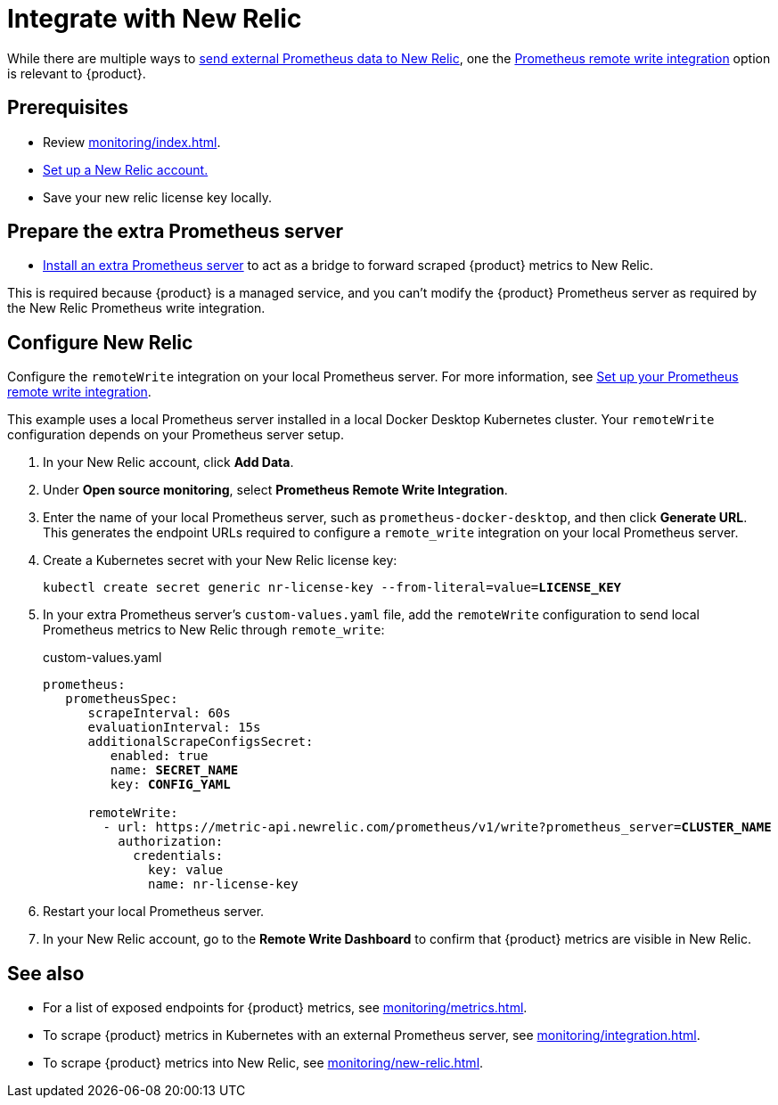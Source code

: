 = Integrate with New Relic

While there are multiple ways to https://docs.newrelic.com/docs/infrastructure/prometheus-integrations/get-started/send-prometheus-metric-data-new-relic[send external Prometheus data to New Relic], one the https://docs.newrelic.com/docs/infrastructure/prometheus-integrations/get-started/send-prometheus-metric-data-new-relic/#remote-write[Prometheus remote write integration] option is relevant to {product}.

== Prerequisites

* Review xref:monitoring/index.adoc[].
* https://docs.newrelic.com/[Set up a New Relic account.]
* Save your new relic license key locally.

== Prepare the extra Prometheus server

* xref:monitoring/integration.adoc[Install an extra Prometheus server] to act as a bridge to forward scraped {product} metrics to New Relic.

This is required because {product} is a managed service, and you can't modify the {product} Prometheus server as required by the New Relic Prometheus write integration.

== Configure New Relic

Configure the `remoteWrite` integration on your local Prometheus server.
For more information, see https://docs.newrelic.com/docs/infrastructure/prometheus-integrations/install-configure-remote-write/set-your-prometheus-remote-write-integration/[Set up your Prometheus remote write integration].

This example uses a local Prometheus server installed in a local Docker Desktop Kubernetes cluster.
Your `remoteWrite` configuration depends on your Prometheus server setup.

. In your New Relic account, click *Add Data*.

. Under *Open source monitoring*, select *Prometheus Remote Write Integration*.

. Enter the name of your local Prometheus server, such as `prometheus-docker-desktop`, and then click *Generate URL*.
This generates the endpoint URLs required to configure a `remote_write` integration on your local Prometheus server.

. Create a Kubernetes secret with your New Relic license key:
+
[source,shell,subs="+quotes"]
----
kubectl create secret generic nr-license-key --from-literal=value=**LICENSE_KEY**
----

. In your extra Prometheus server's `custom-values.yaml` file, add the `remoteWrite` configuration to send local Prometheus metrics to New Relic through `remote_write`:
+
.custom-values.yaml
[source,yaml,subs="+quotes"]
----
prometheus:
   prometheusSpec:
      scrapeInterval: 60s
      evaluationInterval: 15s
      additionalScrapeConfigsSecret:
         enabled: true
         name: *SECRET_NAME*
         key: *CONFIG_YAML*

      remoteWrite:
        - url: https://metric-api.newrelic.com/prometheus/v1/write?prometheus_server=**CLUSTER_NAME**
          authorization:
            credentials:
              key: value
              name: nr-license-key
----

. Restart your local Prometheus server.

. In your New Relic account, go to the *Remote Write Dashboard* to confirm that {product} metrics are visible in New Relic.

== See also

* For a list of exposed endpoints for {product} metrics, see xref:monitoring/metrics.adoc[].
* To scrape {product} metrics in Kubernetes with an external Prometheus server, see xref:monitoring/integration.adoc[].
* To scrape {product} metrics into New Relic, see xref:monitoring/new-relic.adoc[].